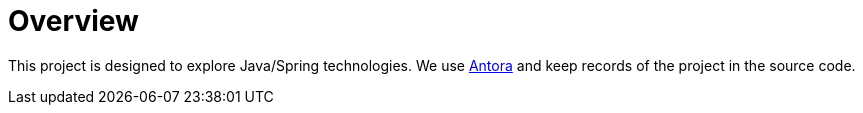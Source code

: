 = Overview


This project is designed to explore Java/Spring technologies. We use https://antora.org/[Antora] and keep records of the project in the source code.